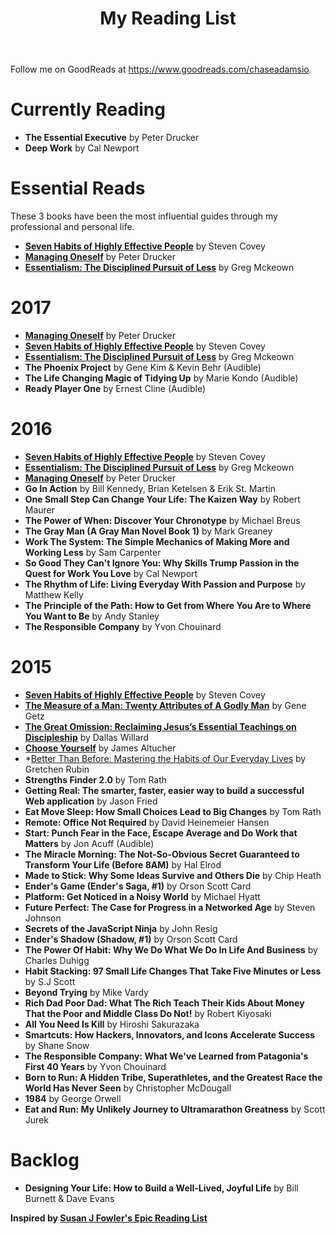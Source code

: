 #+TITLE: My Reading List
#+DRAFT: true
#+SLUG: reading-list

Follow me on GoodReads at [[https://www.goodreads.com/chaseadamsio]].

* Currently Reading
- *The Essential Executive* by Peter Drucker
- *Deep Work* by Cal Newport

* Essential Reads

These 3 books have been the most influential guides through my professional and personal life.

- *[[https://www.amazon.com/Habits-Highly-Effective-People-Powerful/dp/1451639619/][Seven Habits of Highly Effective People]]* by Steven Covey
- *[[https://www.amazon.com/Managing-Oneself-Harvard-Business-Classics/dp/142212312X/][Managing Oneself]]* by Peter Drucker
- *[[https://www.amazon.com/Essentialism-Disciplined-Pursuit-Greg-McKeown/dp/0804137382/ref=sr_1_1?s=books&ie=UTF8&qid=1485752361&sr=1-1&keywords=essentialism][Essentialism: The Disciplined Pursuit of Less]]* by Greg Mckeown

* 2017
- *[[https://www.amazon.com/Managing-Oneself-Harvard-Business-Classics/dp/142212312X/][Managing Oneself]]* by Peter Drucker
- *[[https://www.amazon.com/Habits-Highly-Effective-People-Powerful/dp/1451639619/][Seven Habits of Highly Effective People]]* by Steven Covey
- *[[https://www.amazon.com/Essentialism-Disciplined-Pursuit-Greg-McKeown/dp/0804137382/ref=sr_1_1?s=books&ie=UTF8&qid=1485752361&sr=1-1&keywords=essentialism][Essentialism: The Disciplined Pursuit of Less]]* by Greg Mckeown
- *The Phoenix Project* by Gene Kim & Kevin Behr (Audible)
- *The Life Changing Magic of Tidying Up* by Marie Kondo (Audible)
- *Ready Player One* by Ernest Cline (Audible)

* 2016
- *[[https://www.amazon.com/Habits-Highly-Effective-People-Powerful/dp/1451639619/][Seven Habits of Highly Effective People]]* by Steven Covey
- *[[https://www.amazon.com/Essentialism-Disciplined-Pursuit-Greg-McKeown/dp/0804137382/ref=sr_1_1?s=books&ie=UTF8&qid=1485752361&sr=1-1&keywords=essentialism][Essentialism: The Disciplined Pursuit of Less]]* by Greg Mckeown
- *[[https://www.amazon.com/Managing-Oneself-Harvard-Business-Classics/dp/142212312X/][Managing Oneself]]* by Peter Drucker
- *Go In Action* by Bill Kennedy, Brian Ketelsen & Erik St. Martin
- *One Small Step Can Change Your Life: The Kaizen Way* by Robert Maurer
- *The Power of When: Discover Your Chronotype* by Michael Breus
- *The Gray Man (A Gray Man Novel Book 1)* by Mark Greaney
- *Work The System: The Simple Mechanics of Making More and Working Less* by Sam Carpenter
- *So Good They Can't Ignore You: Why Skills Trump Passion in the Quest for Work You Love* by Cal Newport
- *The Rhythm of Life: Living Everyday With Passion and Purpose* by Matthew Kelly
- *The Principle of the Path: How to Get from Where You Are to Where You Want to Be* by Andy Stanley
- *The Responsible Company* by Yvon Chouinard

* 2015
- *[[https://www.amazon.com/Habits-Highly-Effective-People-Powerful/dp/1451639619/][Seven Habits of Highly Effective People]]* by Steven Covey
- *[[https://www.amazon.com/Measure-Man-Gene-Getz/dp/0800726499][The Measure of a Man: Twenty Attributes of A Godly Man]]* by Gene Getz
- *[[https://www.amazon.com/Great-Omission-Reclaiming-Essential-Discipleship/dp/0062311751/][The Great Omission: Reclaiming Jesus’s Essential Teachings on Discipleship]]* by Dallas Willard
- *[[https://www.amazon.com/Choose-Yourself-James-Altucher/dp/1490313370/][Choose Yourself]]* by James Altucher
- *[[https://www.amazon.com/Better-Than-Before-Habits-Procrastinate/dp/0385348630/][Better Than Before: Mastering the Habits of Our Everyday Lives]] by Gretchen Rubin
- *Strengths Finder 2.0* by Tom Rath
- *Getting Real: The smarter, faster, easier way to build a successful Web application* by Jason Fried
- *Eat Move Sleep: How Small Choices Lead to Big Changes* by Tom Rath
- *Remote: Office Not Required* by David Heinemeier Hansen
- *Start: Punch Fear in the Face, Escape Average and Do Work that Matters* by Jon Acuff (Audible)
- *The Miracle Morning: The Not-So-Obvious Secret Guaranteed to Transform Your Life (Before 8AM)* by Hal Elrod
- *Made to Stick: Why Some Ideas Survive and Others Die* by Chip Heath
- *Ender's Game (Ender's Saga, #1)* by Orson Scott Card
- *Platform: Get Noticed in a Noisy World* by Michael Hyatt
- *Future Perfect: The Case for Progress in a Networked Age* by Steven Johnson
- *Secrets of the JavaScript Ninja* by John Resig
- *Ender's Shadow (Shadow, #1)* by Orson Scott Card
- *The Power Of Habit: Why We Do What We Do In Life And Business* by Charles Duhigg
- *Habit Stacking: 97 Small Life Changes That Take Five Minutes or Less* by S.J Scott
- *Beyond Trying* by Mike Vardy
- *Rich Dad Poor Dad: What The Rich Teach Their Kids About Money That the Poor and Middle Class Do Not!* by Robert Kiyosaki
- *All You Need Is Kill* by Hiroshi Sakurazaka
- *Smartcuts: How Hackers, Innovators, and Icons Accelerate Success* by Shane Snow
- *The Responsible Company: What We've Learned from Patagonia's First 40 Years* by Yvon Chouinard
- *Born to Run: A Hidden Tribe, Superathletes, and the Greatest Race the World Has Never Seen* by Christopher McDougall
- *1984* by George Orwell
- *Eat and Run: My Unlikely Journey to Ultramarathon Greatness* by Scott Jurek

* Backlog

- *Designing Your Life: How to Build a Well-Lived, Joyful Life* by Bill Burnett & Dave Evans

*Inspired by [[https://www.susanjfowler.com/reading-list/][Susan J Fowler's Epic Reading List]]*
